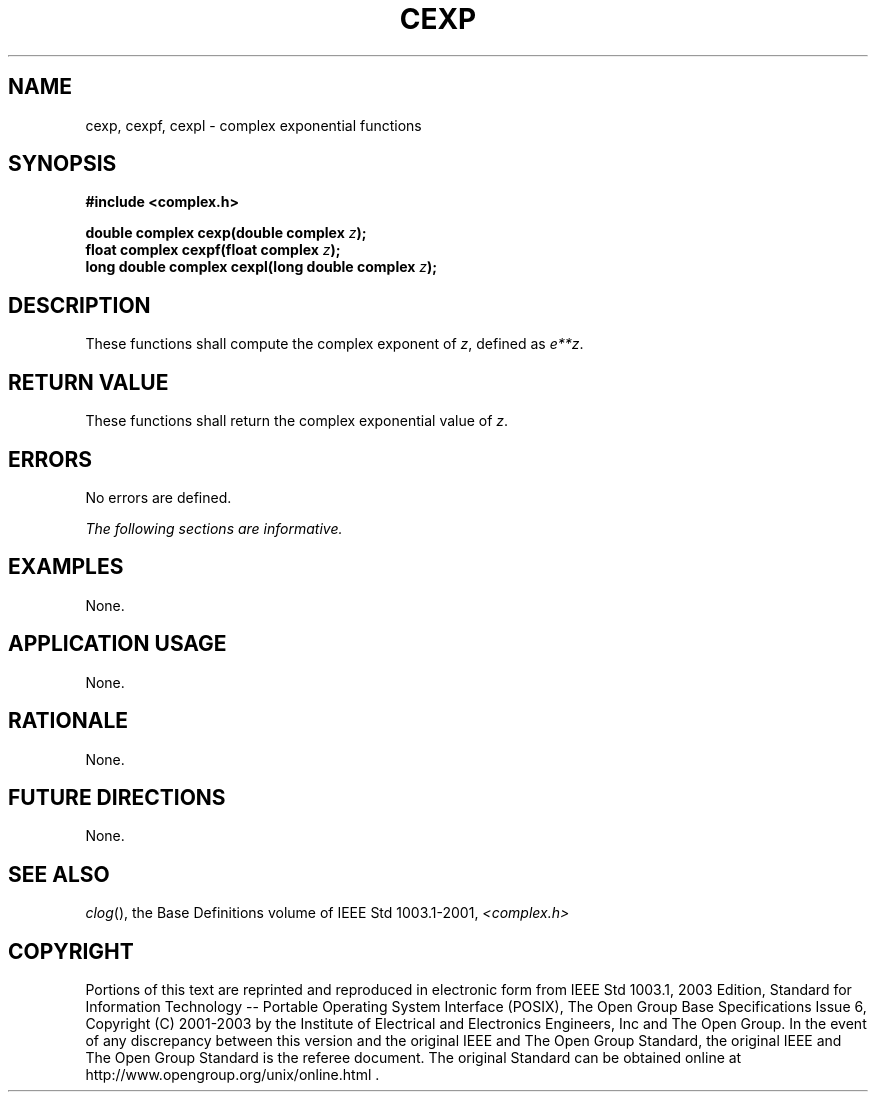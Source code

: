 .\" Copyright (c) 2001-2003 The Open Group, All Rights Reserved 
.TH "CEXP" 3 2003 "IEEE/The Open Group" "POSIX Programmer's Manual"
.\" cexp 
.SH NAME
cexp, cexpf, cexpl \- complex exponential functions
.SH SYNOPSIS
.LP
\fB#include <complex.h>
.br
.sp
double complex cexp(double complex\fP \fIz\fP\fB);
.br
float complex cexpf(float complex\fP \fIz\fP\fB);
.br
long double complex cexpl(long double complex\fP \fIz\fP\fB);
.br
\fP
.SH DESCRIPTION
.LP
These functions shall compute the complex exponent of \fIz\fP, defined
as \fIe**z\fP.
.SH RETURN VALUE
.LP
These functions shall return the complex exponential value of \fIz\fP.
.SH ERRORS
.LP
No errors are defined.
.LP
\fIThe following sections are informative.\fP
.SH EXAMPLES
.LP
None.
.SH APPLICATION USAGE
.LP
None.
.SH RATIONALE
.LP
None.
.SH FUTURE DIRECTIONS
.LP
None.
.SH SEE ALSO
.LP
\fIclog\fP(), the Base Definitions volume of IEEE\ Std\ 1003.1-2001,
\fI<complex.h>\fP
.SH COPYRIGHT
Portions of this text are reprinted and reproduced in electronic form
from IEEE Std 1003.1, 2003 Edition, Standard for Information Technology
-- Portable Operating System Interface (POSIX), The Open Group Base
Specifications Issue 6, Copyright (C) 2001-2003 by the Institute of
Electrical and Electronics Engineers, Inc and The Open Group. In the
event of any discrepancy between this version and the original IEEE and
The Open Group Standard, the original IEEE and The Open Group Standard
is the referee document. The original Standard can be obtained online at
http://www.opengroup.org/unix/online.html .
